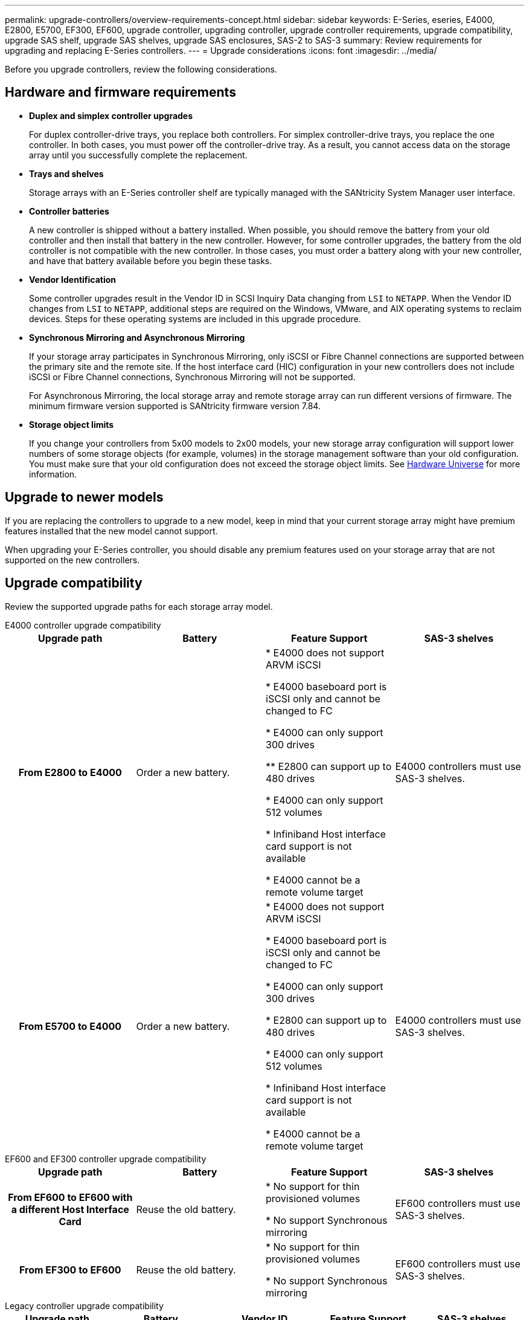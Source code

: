 ---
permalink: upgrade-controllers/overview-requirements-concept.html
sidebar: sidebar
keywords: E-Series, eseries, E4000, E2800, E5700, EF300, EF600, upgrade controller, upgrading controller, upgrade controller requirements, upgrade compatibility, upgrade SAS shelf, upgrade SAS shelves, upgrade SAS enclosures, SAS-2 to SAS-3
summary: Review requirements for upgrading and replacing E-Series controllers.
---
= Upgrade considerations
:icons: font
:imagesdir: ../media/

[.lead]
Before you upgrade controllers, review the following considerations.

== Hardware and firmware requirements

* *Duplex and simplex controller upgrades*
+
For duplex controller-drive trays, you replace both controllers. For simplex controller-drive trays, you replace the one controller. In both cases, you must power off the controller-drive tray. As a result, you cannot access data on the storage array until you successfully complete the replacement.

* *Trays and shelves*
+
Storage arrays with an E-Series controller shelf are typically managed with the SANtricity System Manager user interface.

* *Controller batteries*
+
A new controller is shipped without a battery installed. When possible, you should remove the battery from your old controller and then install that battery in the new controller. However, for some controller upgrades, the battery from the old controller is not compatible with the new controller. In those cases, you must order a battery along with your new controller, and have that battery available before you begin these tasks.

* *Vendor Identification*
+
Some controller upgrades result in the Vendor ID in SCSI Inquiry Data changing from `LSI` to `NETAPP`. When the Vendor ID changes from `LSI` to `NETAPP`, additional steps are required on the Windows, VMware, and AIX operating systems to reclaim devices. Steps for these operating systems are included in this upgrade procedure.

* *Synchronous Mirroring and Asynchronous Mirroring*
+
If your storage array participates in Synchronous Mirroring, only iSCSI or Fibre Channel connections are supported between the primary site and the remote site. If the host interface card (HIC) configuration in your new controllers does not include iSCSI or Fibre Channel connections, Synchronous Mirroring will not be supported.
+
For Asynchronous Mirroring, the local storage array and remote storage array can run different versions of firmware. The minimum firmware version supported is SANtricity firmware version 7.84.

* *Storage object limits*
+
If you change your controllers from 5x00 models to 2x00 models, your new storage array configuration will support lower numbers of some storage objects (for example, volumes) in the storage management software than your old configuration. You must make sure that your old configuration does not exceed the storage object limits. See http://hwu.netapp.com/home.aspx[Hardware Universe^] for more information.

== Upgrade to newer models

If you are replacing the controllers to upgrade to a new model, keep in mind that your current storage array might have premium features installed that the new model cannot support.

When upgrading your E-Series controller, you should disable any premium features used on your storage array that are not supported on the new controllers.

== Upgrade compatibility

Review the supported upgrade paths for each storage array model.

[role="tabbed-block"]
====

.E4000 controller upgrade compatibility
--
[cols=4*,cols="h,d,d,d",options="header"]
|===
| Upgrade path 
| Battery 
| Feature Support
| SAS-3 shelves

| From E2800 to E4000 

| Order a new battery.

|
* E4000 does not support ARVM iSCSI

* E4000 baseboard port is iSCSI only and cannot be changed to FC

* E4000 can only support 300 drives

** E2800 can support up to 480 drives

* E4000 can only support 512 volumes

* Infiniband Host interface card support is not available

* E4000 cannot be a remote volume target  

|
E4000 controllers must use SAS-3 shelves.

| From E5700 to E4000 

|
Order a new battery.

|
* E4000 does not support ARVM iSCSI

* E4000 baseboard port is iSCSI only and cannot be changed to FC

* E4000 can only support 300 drives

* E2800 can support up to 480 drives

* E4000 can only support 512 volumes

* Infiniband Host interface card support is not available

* E4000 cannot be a remote volume target  

|
E4000 controllers must use SAS-3 shelves.

|===

--

.EF600 and EF300 controller upgrade compatibility
--
[cols=4*,cols="h,d,d,d",options="header"]
|===
| Upgrade path 
| Battery 
| Feature Support
| SAS-3 shelves

| From EF600 to EF600 with a different Host Interface Card 

|
Reuse the old battery.

|
* No support for thin provisioned volumes

* No support Synchronous mirroring 

|
EF600 controllers must use SAS-3 shelves.

| From EF300 to EF600 

|
Reuse the old battery.

|
* No support for thin provisioned volumes

* No support Synchronous mirroring 

|
EF600 controllers must use SAS-3 shelves.
--

.Legacy controller upgrade compatibility
--
[cols=5*,cols="h,d,d,d,d",options="header"]
|===
| Upgrade path 
| Battery 
| Vendor ID
| Feature Support
| SAS-3 shelves

| From E2x00 to E2x00

|
Reuse the old battery.

| 
Additional steps required.

| 
Legacy snapshots are not supported on the E2700.

|
E2800 controllers must not be placed into SAS-2 shelves.

| From E2x00 to E5x00

|
Order a new battery.

|
Additional steps are required when upgrading from E2600 to E5500 or E5600, or when upgrading from E2700 to E5400.

|
* Legacy snapshots are not supported on the E5500 or E5600.

* Legacy remote volume mirroring (RVM) is not supported on the E5500 or E5600 with iSCSI HICs.

* Data Assurance is not supported on the E5500 or E5600 with iSCSI HICs.

* E5700 controllers must not be placed into SAS-2 shelves.

|
E5400, E5500, and E5600 controllers must not be placed into SAS-3 shelves.

| From E5x00 to E2x00

|
Order a new battery.

|
Additional steps are required when upgrading from E5500 or E5600 to E2600, or when upgrading from E5400 to E2700.

|
Legacy snapshots are not supported on the E2700.

|
5400, E5500, and E5600 controllers must not be placed into SAS-3 shelves.

| From E5x00 to E5x00

|
Reuse the old battery.

|
Additional steps required when upgrading from E5400 to E5500 or E5600.

|
* Legacy snapshots are not supported on the E5500 or E5600.

* Legacy remote volume mirroring (RVM) is not supported on the E5400 or E5500 with iSCSI HICs.

* Data Assurance is not supported on the E5400 or E5500 with iSCSI HICs.

* E5700 controllers must not be placed into SAS-2 shelves.

|
E5400, E5500, and E5600 controllers must not be placed into SAS-3 shelves.

| From E5x00 to E5x00

|
Reuse the old battery.

|
Additional steps required when upgrading from EF540 to EF550 or EF560.

|
* No Legacy Snapshots for EF550/EF560.

*No Data Assurance for EF550/EF560 with iSCSI.

*EF570 controllers must not be placed into SAS-3 shelves.

|
EF540, EF550, and EF560 controllers must not be placed into SAS-3 shelves.
--
====

=== SAS enclosures

The E5700 supports DE5600 and DE6600 SAS-2 enclosures via head upgrade. When a E5700 controller is installed in SAS-2 enclosures, support for base host ports is disabled.

[options="header"]
|===
| SAS-2 shelves| SAS-3 shelves
a|
SAS-2 shelves include the following models:

* DE1600, DE5600, and DE6600 drive trays
* E5400, E5500, and E5600 controller-drive trays
* EF540, EF550 and EF560 flash arrays
* E2600 and E2700 controller-drive trays

a|
SAS-3 shelves include the following models:

* E4000 controller shelves
* E2800 controller shelves
* E5700 controller shelves
* DE212C, DE224C, DE460C drive shelves

|===

=== SAS-2 to SAS-3 investment protection

You can reconfigure your SAS-2 system to be used behind a new SAS-3 controller shelf (E57XX/EF570/E28XX).

NOTE: This procedure requires a Feature Product Variance Request (FPVR). To file an FPVR, contact your sales team.
